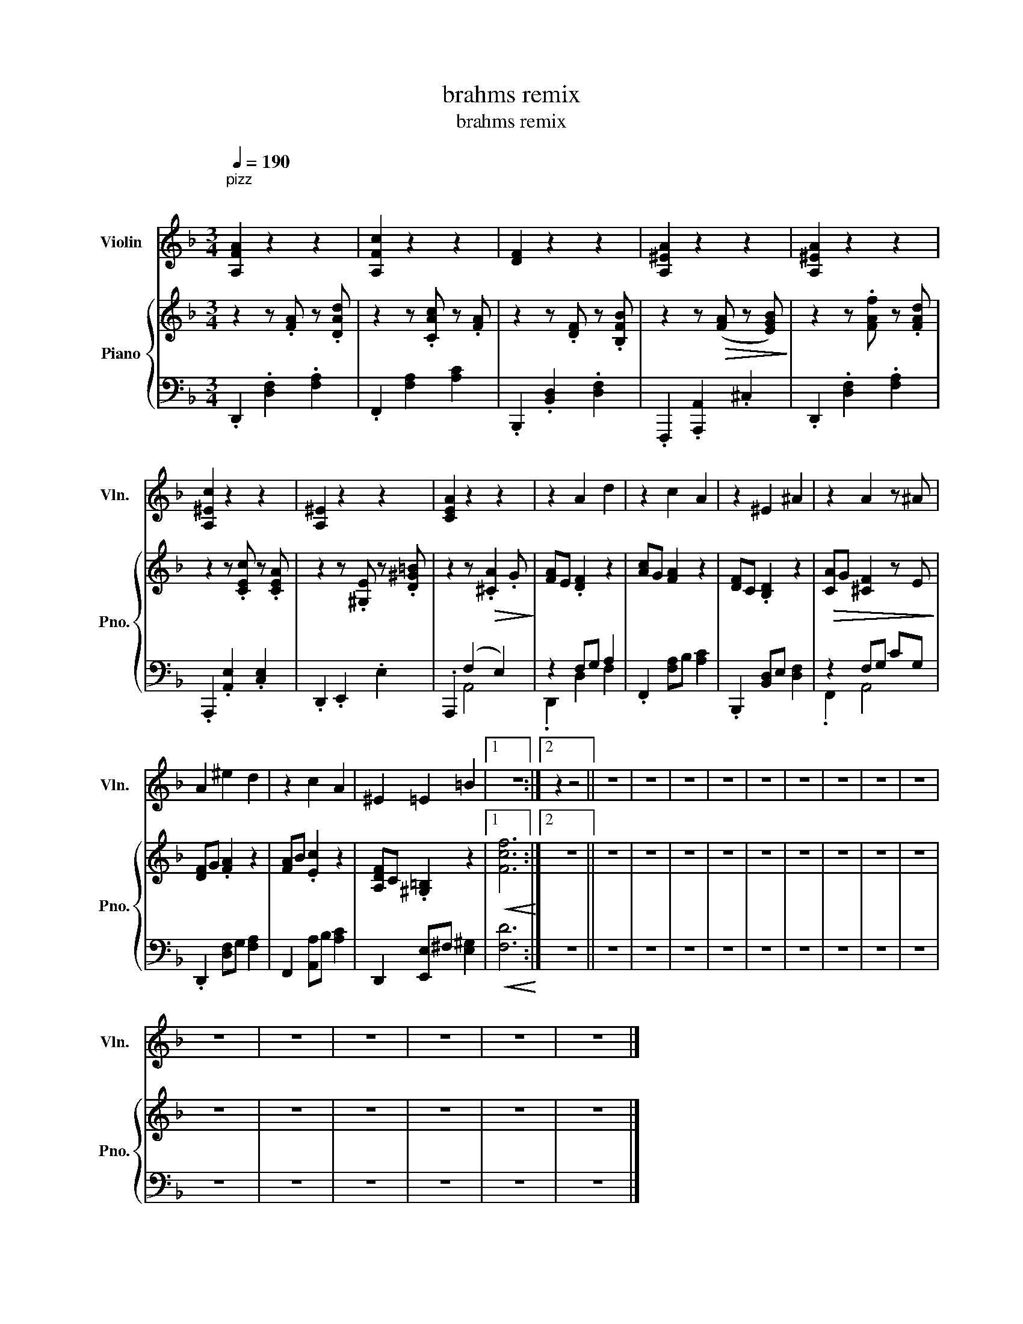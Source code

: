 X:1
T:brahms remix
T:brahms remix
%%score 1 { 2 | ( 3 4 ) }
L:1/8
Q:1/4=190
M:3/4
K:F
V:1 treble nm="Violin" snm="Vln."
V:2 treble nm="Piano" snm="Pno."
V:3 bass 
V:4 bass 
V:1
"^pizz""^\n" [A,FA]2 z2 z2 | [A,Fc]2 z2 z2 | [DF]2 z2 z2 | [A,^EA]2 z2 z2 | [A,^EA]2 z2 z2 | %5
 [A,^Ec]2 z2 z2 | [A,^E]2 z2 z2 | [CEA]2 z2 z2 | z2 A2 d2 | z2 c2 A2 | z2 ^E2 ^A2 | z2 A2 z ^A | %12
 A2 ^e2 d2 | z2 c2 A2 | ^E2 =E2 =B2 |1 z6 :|2 z2 z4 || z6 | z6 | z6 | z6 | z6 | z6 | z6 | z6 | z6 | %26
 z6 | z6 | z6 | z6 | z6 | z6 |] %32
V:2
 z2 z .[FA] z .[DAd] | z2 z .[CAc] z .[FA] | z2 z .[DF] z .[B,FB] | z2 z!>(! ([FA] z [EGB])!>)! | %4
 z2 z .[FAf] z .[FAd] | z2 z .[CEc] z .[CEA] | z2 z .[^G,E] z .[D^G=B] | z2 z!>(! .[^CA]2 .G!>)! | %8
 [FA]E .[DF]2 z2 | [Ac]G [FA]2 z2 | [DF]C .[B,D]2 z2 |!>(! [CA]G [^CF]2 z E!>)! | [DF]G .[FA]2 z2 | %13
 [FA]B .[Ec]2 z2 | [A,DF]C .[^G,=B,]2 z2 |1!<(! [Fcf]6!<)! :|2 z6 || z6 | z6 | z6 | z6 | z6 | z6 | %23
 z6 | z6 | z6 | z6 | z6 | z6 | z6 | z6 | z6 |] %32
V:3
 .D,,2 .[D,F,]2 .[F,A,]2 | .F,,2 [F,A,]2 [A,C]2 | .B,,,2 .[B,,D,]2 .[D,F,]2 | %3
 .F,,,2 .[A,,,A,,]2 .^C,2 | .D,,2 .[D,F,]2 .[F,A,]2 | .A,,,2 .[A,,E,]2 .[C,E,]2 | %6
 .D,,2 .E,,2 .E,2 | .A,,,2 (F,2 E,2) | z2 F,G, A,2 | .F,,2 [F,A,]B, [A,C]2 | %10
 .B,,,2 [B,,D,]E, [D,F,]2 | z2 F,G, CG, | .D,,2 [D,F,]G, [F,A,]2 | F,,2 [A,,A,]B, [A,C]2 | %14
 D,,2 [E,,E,]^F, [E,^G,]2 |1!<(! [F,D]6!<)! :|2 z6 || z6 | z6 | z6 | z6 | z6 | z6 | z6 | z6 | z6 | %26
 z6 | z6 | z6 | z6 | z6 | z6 |] %32
V:4
 x6 | x6 | x6 | x6 | x6 | x6 | x6 | x2 A,,4 | .D,,2 D,2 F,2 | x6 | x6 | .F,,2 A,,4 | x6 | x6 | %14
 x6 |1 x6 :|2 x6 || x6 | x6 | x6 | x6 | x6 | x6 | x6 | x6 | x6 | x6 | x6 | x6 | x6 | x6 | x6 |] %32


